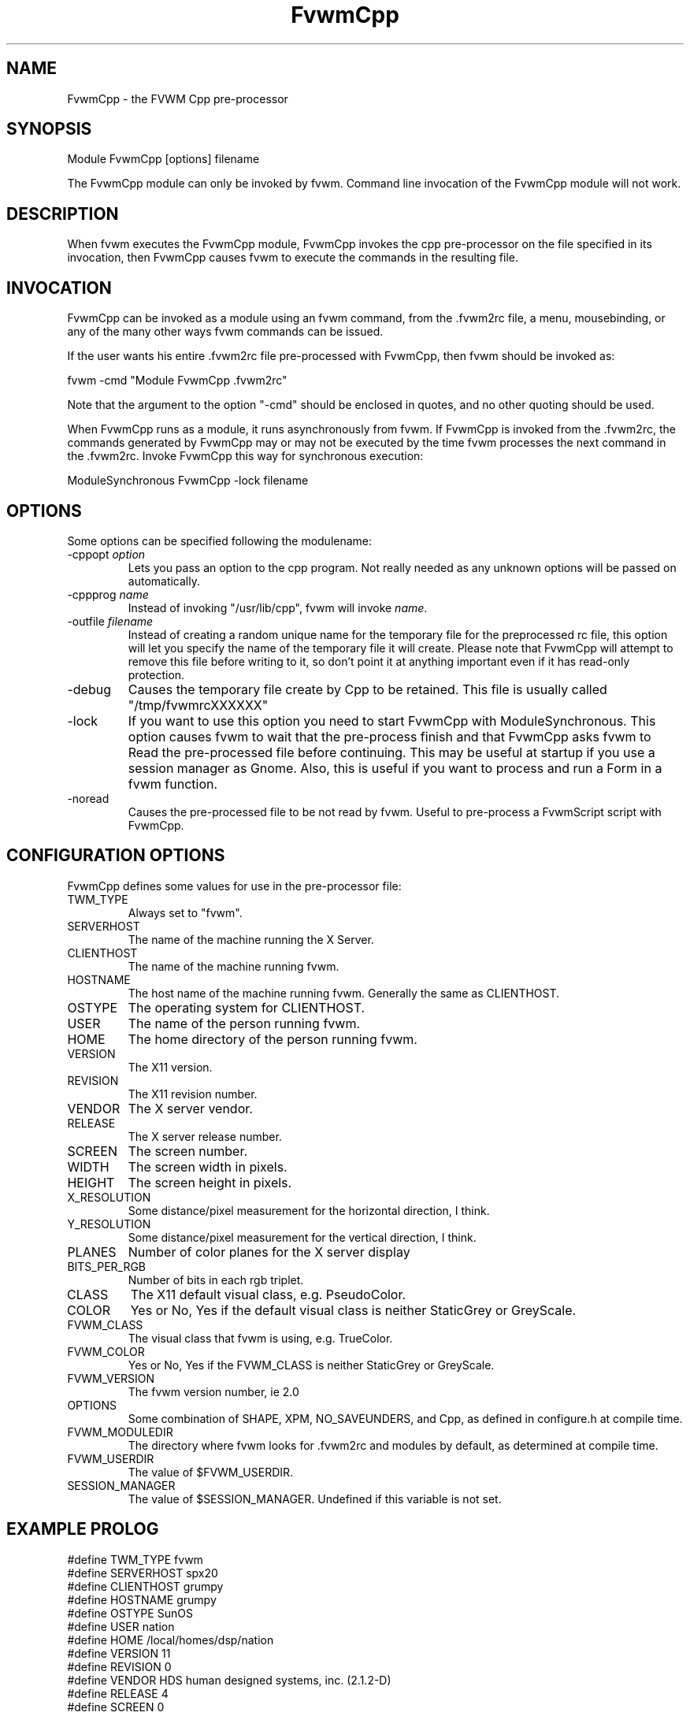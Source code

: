.\" t
.\" @(#)FvwmCpp.1	1/28/94
.de EX		\"Begin example
.ne 5
.if n .sp 1
.if t .sp .5
.nf
.in +.5i
..
.de EE
.fi
.in -.5i
.if n .sp 1
.if t .sp .5
..
.TH FvwmCpp 1 "13 September 2002" FVWM "FVWM Modules"
.UC
.SH NAME
FvwmCpp \- the FVWM  Cpp pre-processor
.SH SYNOPSIS
Module FvwmCpp [options] filename

The FvwmCpp module can only be invoked by fvwm.
Command line invocation of the FvwmCpp module will not work.

.SH DESCRIPTION
When fvwm executes the FvwmCpp module,
FvwmCpp invokes the cpp pre-processor on the file
specified in its invocation, then FvwmCpp causes fvwm to
execute the commands in the resulting file.

.SH INVOCATION
FvwmCpp can be invoked as a module using an fvwm command,
from the .fvwm2rc file, a menu,
mousebinding, or any of the many other ways fvwm commands
can be issued.

If the user wants his entire .fvwm2rc file pre-processed with FvwmCpp,
then fvwm should be invoked as:

.EX
fvwm -cmd "Module FvwmCpp .fvwm2rc"
.EE

Note that the argument to the option "-cmd" should be enclosed
in quotes, and no other quoting should be used.

When FvwmCpp runs as a module, it runs asynchronously
from fvwm.
If FvwmCpp is invoked from the .fvwm2rc,
the commands 
generated by FvwmCpp
may or may not be executed by the time
fvwm processes the next command in the .fvwm2rc.
Invoke FvwmCpp this way for synchronous execution:

.EX
ModuleSynchronous FvwmCpp -lock filename
.EE

.SH OPTIONS
Some options can be specified following the modulename:
.TP
-cppopt \fIoption\fP
Lets you pass an option to the cpp program.  Not really needed as any unknown
options will be passed on automatically.

.TP
-cppprog \fIname\fP
Instead of invoking "/usr/lib/cpp", fvwm will invoke \fIname\fP.

.TP
-outfile \fIfilename\fP
Instead of creating a random unique name for the temporary file for
the preprocessed rc file, this option will let you specify the name of
the temporary file it will create.  Please note that FvwmCpp will attempt
to remove this file before writing to it, so don't point it at anything
important even if it has read-only protection.

.IP -debug
Causes the temporary file create by Cpp to
be retained. This file is usually called "/tmp/fvwmrcXXXXXX"

.IP -lock
If you want to use this option you need to start FvwmCpp with
ModuleSynchronous. This option causes fvwm to wait that the pre-process
finish and that FvwmCpp asks fvwm to Read the pre-processed file before
continuing. This may be useful at startup if you use a session manager
as Gnome. Also, this is useful if you want to process and run a Form in
a fvwm function.

.IP -noread
Causes the pre-processed file to be not read by fvwm. Useful to
pre-process a FvwmScript script with FvwmCpp.

.SH CONFIGURATION OPTIONS
FvwmCpp defines some values for use in the pre-processor file:

.IP TWM_TYPE
Always set to "fvwm".
.IP SERVERHOST
The name of the machine running the X Server.
.IP CLIENTHOST
The name of the machine running fvwm.
.IP HOSTNAME
The host name of the machine running fvwm. Generally the same as CLIENTHOST.
.IP OSTYPE
The operating system for CLIENTHOST.
.IP USER
The name of the person running fvwm.
.IP HOME
The home directory of the person running fvwm.
.IP VERSION
The X11 version.
.IP REVISION
The X11 revision number.
.IP VENDOR
The X server vendor.
.IP RELEASE
The X server release number.
.IP SCREEN
The screen number.
.IP WIDTH
The screen width in pixels.
.IP HEIGHT
The screen height in pixels.
.IP X_RESOLUTION
Some distance/pixel measurement for the horizontal direction, I think.
.IP Y_RESOLUTION
Some distance/pixel measurement for the vertical direction, I think.
.IP PLANES
Number of color planes for the X server display
.IP BITS_PER_RGB
Number of bits in each rgb triplet.
.IP CLASS
The X11 default visual class, e.g. PseudoColor.
.IP COLOR
Yes or No, Yes if the default visual class is neither StaticGrey or GreyScale.
.IP FVWM_CLASS
The visual class that fvwm is using, e.g. TrueColor.
.IP FVWM_COLOR
Yes or No, Yes if the FVWM_CLASS is neither StaticGrey or GreyScale.
.IP FVWM_VERSION
The fvwm version number, ie 2.0
.IP OPTIONS
Some combination of SHAPE, XPM, NO_SAVEUNDERS, and Cpp, as defined in
configure.h at compile time.
.IP FVWM_MODULEDIR
The directory where fvwm looks for .fvwm2rc and modules by default, as
determined at compile time.
.IP FVWM_USERDIR
The value of $FVWM_USERDIR.
.IP SESSION_MANAGER
The value of $SESSION_MANAGER. Undefined if this variable is not set.

.SH EXAMPLE PROLOG

.EX
#define TWM_TYPE fvwm
#define SERVERHOST spx20
#define CLIENTHOST grumpy
#define HOSTNAME grumpy
#define OSTYPE SunOS
#define USER nation
#define HOME /local/homes/dsp/nation
#define VERSION 11
#define REVISION 0
#define VENDOR HDS human designed systems, inc. (2.1.2-D)
#define RELEASE 4
#define SCREEN 0
#define WIDTH 1280
#define HEIGHT 1024
#define X_RESOLUTION 3938
#define Y_RESOLUTION 3938
#define PLANES 8
#define BITS_PER_RGB 8
#define CLASS PseudoColor
#define COLOR Yes
#define FVWM_VERSION 2.0 pl 1
#define OPTIONS SHAPE XPM Cpp
#define FVWM_MODULEDIR /local/homes/dsp/nation/modules
#define FVWM_USERDIR /local/homes/dsp/nation/.fvwm
#define SESSION_MANAGER local/grumpy:/tmp/.ICE-unix/440,tcp/spx20:1025
.EE

.SH BUGS
Module configurations do not become active until fvwm has restarted
if you use FvwmCpp on startup. FvwmCpp creates a temporary file
and passes this to fvwm, so you would have to edit this file too.
There are some problems with comments in your .fvwm2rc file.
The comment sign # is misinterpreted by the preprocessor.
This has usually no impact on functionality but generates
annoying warning messages.
The sequence /* is interpreted as the start of a C comment what
is probably not what you want in a filename. You might want to try
/?* (for filenames only) or /\\* or "/*" instead. Depending on
your preprocessor you may have the same problem with "//".
Macros are not replaced within single (') or double quotes (\"). Use
back quotes (`) to circumvent this. Fvwm accepts back quotes for
quoting and at least FvwmButtons does too.
The preprocessor may place a space after a macro substitution, so
with
.EX
#define MYCOMMAND ls
"Exec "MYCOMMAND" -l"
.EE
you might get
.EX
"Exec "ls " -l" (two words)
.EE
and not
.EX
"Exec "ls" -l" (one word).
.EE

If you use gcc you can use this invocation to turn off '//'
comments:

.EX
FvwmCpp -Cppprog '/your/path/to/gcc -C -E -' <filename>
.EE

.SH AUTHOR
FvwmCpp is the result of a random bit mutation on a hard disk,
presumably a result of a  cosmic-ray or some such thing.
